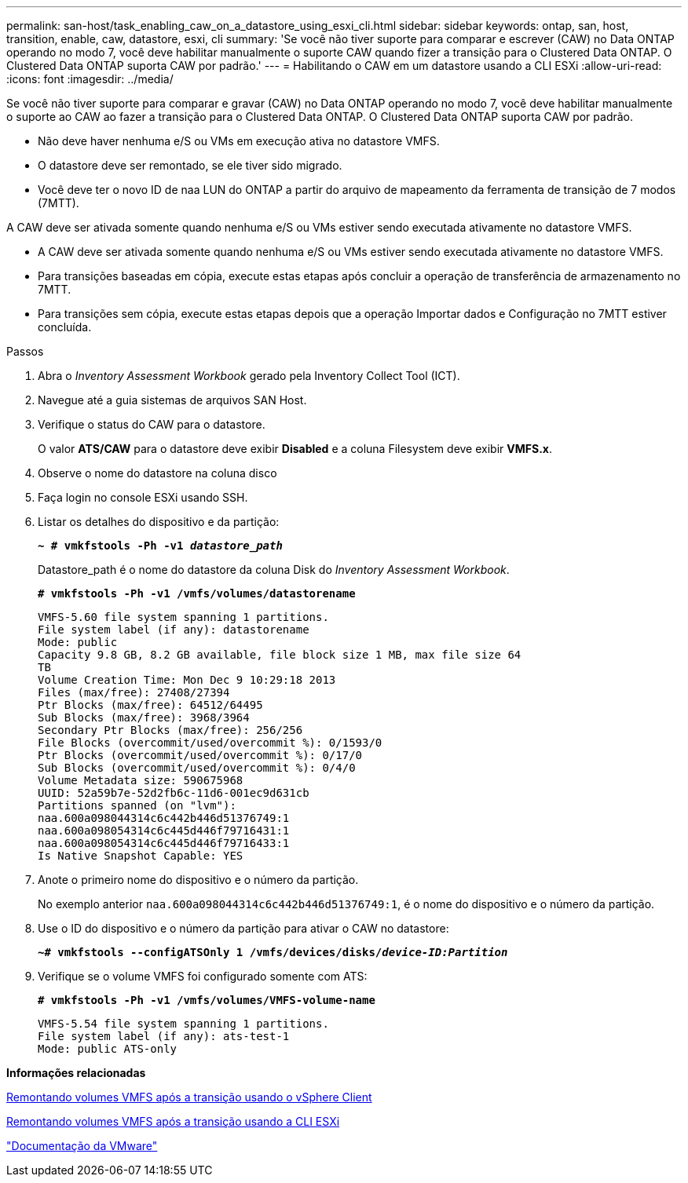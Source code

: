 ---
permalink: san-host/task_enabling_caw_on_a_datastore_using_esxi_cli.html 
sidebar: sidebar 
keywords: ontap, san, host, transition, enable, caw, datastore, esxi, cli 
summary: 'Se você não tiver suporte para comparar e escrever (CAW) no Data ONTAP operando no modo 7, você deve habilitar manualmente o suporte CAW quando fizer a transição para o Clustered Data ONTAP. O Clustered Data ONTAP suporta CAW por padrão.' 
---
= Habilitando o CAW em um datastore usando a CLI ESXi
:allow-uri-read: 
:icons: font
:imagesdir: ../media/


[role="lead"]
Se você não tiver suporte para comparar e gravar (CAW) no Data ONTAP operando no modo 7, você deve habilitar manualmente o suporte ao CAW ao fazer a transição para o Clustered Data ONTAP. O Clustered Data ONTAP suporta CAW por padrão.

* Não deve haver nenhuma e/S ou VMs em execução ativa no datastore VMFS.
* O datastore deve ser remontado, se ele tiver sido migrado.
* Você deve ter o novo ID de naa LUN do ONTAP a partir do arquivo de mapeamento da ferramenta de transição de 7 modos (7MTT).


A CAW deve ser ativada somente quando nenhuma e/S ou VMs estiver sendo executada ativamente no datastore VMFS.

* A CAW deve ser ativada somente quando nenhuma e/S ou VMs estiver sendo executada ativamente no datastore VMFS.
* Para transições baseadas em cópia, execute estas etapas após concluir a operação de transferência de armazenamento no 7MTT.
* Para transições sem cópia, execute estas etapas depois que a operação Importar dados e Configuração no 7MTT estiver concluída.


.Passos
. Abra o _Inventory Assessment Workbook_ gerado pela Inventory Collect Tool (ICT).
. Navegue até a guia sistemas de arquivos SAN Host.
. Verifique o status do CAW para o datastore.
+
O valor *ATS/CAW* para o datastore deve exibir *Disabled* e a coluna Filesystem deve exibir *VMFS.x*.

. Observe o nome do datastore na coluna disco
. Faça login no console ESXi usando SSH.
. Listar os detalhes do dispositivo e da partição:
+
`*~ # vmkfstools -Ph -v1 _datastore_path_*`

+
Datastore_path é o nome do datastore da coluna Disk do _Inventory Assessment Workbook_.

+
`*# vmkfstools -Ph -v1 /vmfs/volumes/datastorename*`

+
[listing]
----
VMFS-5.60 file system spanning 1 partitions.
File system label (if any): datastorename
Mode: public
Capacity 9.8 GB, 8.2 GB available, file block size 1 MB, max file size 64
TB
Volume Creation Time: Mon Dec 9 10:29:18 2013
Files (max/free): 27408/27394
Ptr Blocks (max/free): 64512/64495
Sub Blocks (max/free): 3968/3964
Secondary Ptr Blocks (max/free): 256/256
File Blocks (overcommit/used/overcommit %): 0/1593/0
Ptr Blocks (overcommit/used/overcommit %): 0/17/0
Sub Blocks (overcommit/used/overcommit %): 0/4/0
Volume Metadata size: 590675968
UUID: 52a59b7e-52d2fb6c-11d6-001ec9d631cb
Partitions spanned (on "lvm"):
naa.600a098044314c6c442b446d51376749:1
naa.600a098054314c6c445d446f79716431:1
naa.600a098054314c6c445d446f79716433:1
Is Native Snapshot Capable: YES
----
. Anote o primeiro nome do dispositivo e o número da partição.
+
No exemplo anterior `naa.600a098044314c6c442b446d51376749:1`, é o nome do dispositivo e o número da partição.

. Use o ID do dispositivo e o número da partição para ativar o CAW no datastore:
+
`*~# vmkfstools --configATSOnly 1 /vmfs/devices/disks/__device-ID:Partition__*`

. Verifique se o volume VMFS foi configurado somente com ATS:
+
`*# vmkfstools -Ph -v1 /vmfs/volumes/VMFS-volume-name*`

+
[listing]
----
VMFS-5.54 file system spanning 1 partitions.
File system label (if any): ats-test-1
Mode: public ATS-only
----


*Informações relacionadas*

xref:task_remounting_vmfs_volumes_after_transition_using_vsphere_client.adoc[Remontando volumes VMFS após a transição usando o vSphere Client]

xref:task_remounting_vmfs_volumes_after_transition_using_esxi_cli_console.adoc[Remontando volumes VMFS após a transição usando a CLI ESXi]

https://pubs.vmware.com/vsphere-55/index.jsp?topic=/com.vmware.vsphere.storage.doc/GUID-6887003D-2322-49AC-A56C-7AFE7350DB5D.html["Documentação da VMware"]
